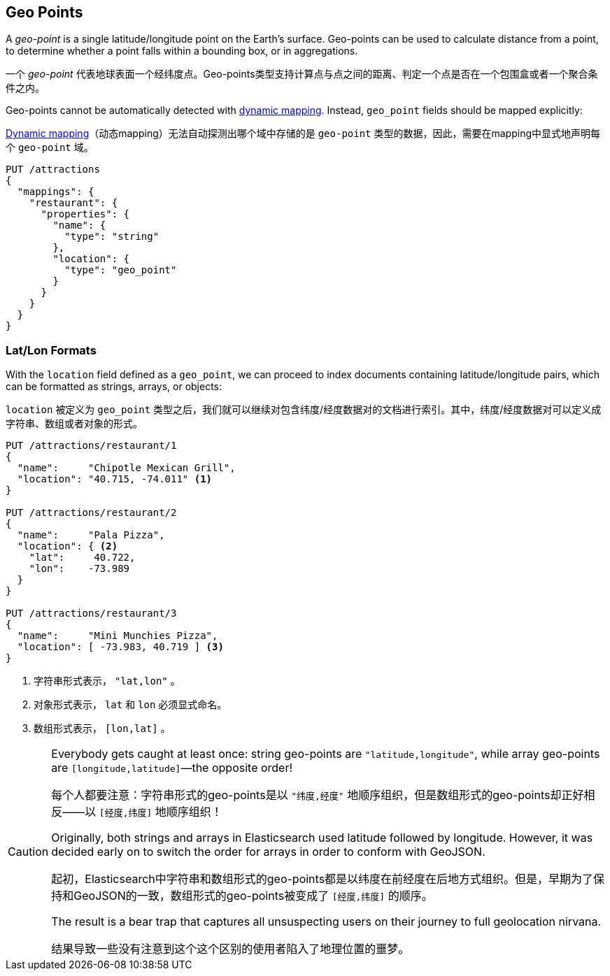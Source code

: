 [[geopoints]]
== Geo Points

A _geo-point_ is a single latitude/longitude point on the Earth's surface.((("geo-points"))) Geo-points
can be used to calculate distance from a point, to determine whether a point
falls within a bounding box, or in aggregations.

一个 _geo-point_ 代表地球表面一个经纬度点。Geo-points类型支持计算点与点之间的距离、判定一个点是否在一个包围盒或者一个聚合条件之内。

Geo-points cannot be automatically detected((("dynamic mapping", "geo-points and"))) with
<<dynamic-mapping,dynamic mapping>>. Instead, `geo_point` fields should be
mapped ((("mapping (types)", "geo-points")))explicitly:

<<dynamic-mapping,Dynamic mapping>>（动态mapping）无法自动探测出哪个域中存储的是 `geo-point` 类型的数据，因此，需要在mapping中显式地声明每个 `geo-point` 域。

[source,json]
-----------------------
PUT /attractions
{
  "mappings": {
    "restaurant": {
      "properties": {
        "name": {
          "type": "string"
        },
        "location": {
          "type": "geo_point"
        }
      }
    }
  }
}
-----------------------

[[lat-lon-formats]]
[float="true"]
=== Lat/Lon Formats

With the `location` field defined as a `geo_point`, we can proceed to index
documents containing latitude/longitude pairs,((("geo-points", "location fields defined as, lat/lon formats")))((("location field, defined as geo-point")))((("latitude/longitude pairs", "lat/lon formats for geo-points")))((("arrays", "geo-point, lon/lat format")))((("strings", "geo-point, lat/lon format")))((("objects", "geo-point, lat/lon format"))) which can be formatted as
strings, arrays, or objects:

`location` 被定义为 `geo_point` 类型之后，我们就可以继续对包含纬度/经度数据对的文档进行索引。其中，纬度/经度数据对可以定义成字符串、数组或者对象的形式。

[role="pagebreak-before"]
[source,json]
-----------------------
PUT /attractions/restaurant/1
{
  "name":     "Chipotle Mexican Grill",
  "location": "40.715, -74.011" <1>
}

PUT /attractions/restaurant/2
{
  "name":     "Pala Pizza",
  "location": { <2>
    "lat":     40.722,
    "lon":    -73.989
  }
}

PUT /attractions/restaurant/3
{
  "name":     "Mini Munchies Pizza",
  "location": [ -73.983, 40.719 ] <3>
}
-----------------------
<1> 字符串形式表示， `"lat,lon"` 。
<2> 对象形式表示， `lat` 和 `lon` 必须显式命名。
<3> 数组形式表示， `[lon,lat]` 。


[CAUTION]
========================

Everybody gets caught at least once: string geo-points are
`"latitude,longitude"`, while array geo-points are `[longitude,latitude]`&#x2014;the opposite order!

每个人都要注意：字符串形式的geo-points是以 `"纬度,经度"` 地顺序组织，但是数组形式的geo-points却正好相反——以 `[经度,纬度]` 地顺序组织！

Originally, both strings and arrays in Elasticsearch used latitude followed by
longitude. However, it was decided early on to switch the order for arrays in
order to conform with GeoJSON.

起初，Elasticsearch中字符串和数组形式的geo-points都是以纬度在前经度在后地方式组织。但是，早期为了保持和GeoJSON的一致，数组形式的geo-points被变成了
`[经度,纬度]` 的顺序。

The result is a bear trap that captures all unsuspecting users on their
journey to full geolocation nirvana.

结果导致一些没有注意到这个这个区别的使用者陷入了地理位置的噩梦。

========================

